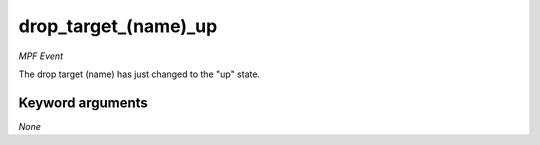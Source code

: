 drop_target_(name)_up
=====================

*MPF Event*

The drop target (name) has just changed to the "up" state.

Keyword arguments
-----------------

*None*
